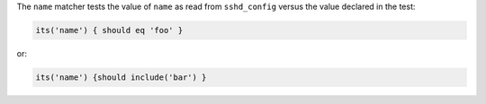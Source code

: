.. The contents of this file are included in multiple topics.
.. This file should not be changed in a way that hinders its ability to appear in multiple documentation sets.

The ``name`` matcher tests the value of ``name`` as read from ``sshd_config`` versus the value declared in the test:

.. code-block:: ruby

   its('name') { should eq 'foo' }

or:

.. code-block:: ruby

   its('name') {should include('bar') }
